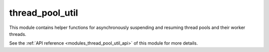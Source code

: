 ..
    Copyright (c) 2020 The STE||AR-Group

    SPDX-License-Identifier: BSL-1.0
    Distributed under the Boost Software License, Version 1.0. (See accompanying
    file LICENSE_1_0.txt or copy at http://www.boost.org/LICENSE_1_0.txt)

.. _modules_thread_pool_util:

================
thread_pool_util
================

This module contains helper functions for asynchronously suspending and resuming
thread pools and their worker threads.

See the :ref:`API reference <modules_thread_pool_util_api>` of this module for more
details.

